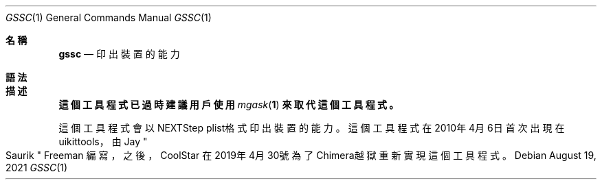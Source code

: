 .\"-
.\" 版權所有 (c) 2020-2021 ProcursusTeam
.\" SPDX-License-Identifier: BSD-4-Clause
.\"
.Dd August 19, 2021
.Dt GSSC 1
.Os
.Sh 名稱
.Nm gssc
.Nd 印出裝置的能力
.Sh 語法
.Nm
.Sh 描述
.Bf -symbolic
這個
.Nm
工具程式已過時
建議用戶使用
.Xr mgask 1
來取代這個工具程式。
.Ef
.Pp
這個
.Nm
工具程式會以NEXTStep plist格式印出裝置的能力。
.Sh
這個
.Nm
工具程式在2010年4月6日首次出現在uikittools，由
.An Jay Qo Saurik Qc Freeman 編寫，
之後，
.An CoolStar
在2019年4月30號為了Chimera越獄重新實現這個工具程式。
